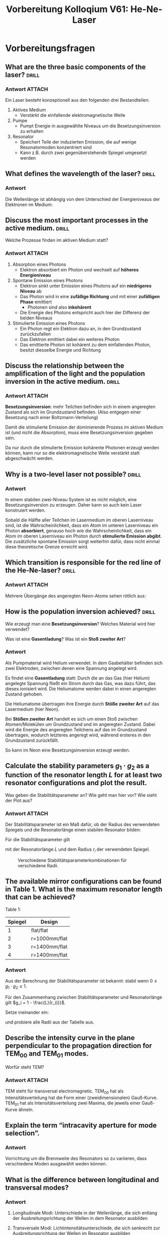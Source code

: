 #+title: Vorbereitung Kolloqium V61: He-Ne-Laser
#+startup: inlineimages latexpreview

* Vorbereitungsfragen

** What are the three basic components of the laser? :drill:

*** Antwort :ATTACH:
:PROPERTIES:
:ID:       7376a453-670c-4f78-86a3-2eca276c33f8
:END:

Ein Laser besteht konzeptionell aus den folgenden drei Bestandteilen:
1. Aktives Medium
   + Verstärkt die einfallende elektromagnetische Welle
2. Pumpe
   + Pumpt Energie in ausgewählte Niveaus um die Besetzungsinversion zu erhalten
3. Resonator
   + Speichert Teile der induzierten Emission, die auf wenige Resonatormoden konzentriert sind
   + Kann z.B. durch zwei gegenüberstehende Spiegel umgesetzt werden

#+attr_html: :width 400px
[[attachment:_20231016_205423Bildschirmfoto vom 2023-10-16 20-53-30.png]]



** What defines the wavelength of the laser? :drill:

*** Antwort

Die Wellenlänge ist abhängig von dem Unterschied der Energieniveaus der Elektronen im Medium:

\begin{equation*}
   \nu = \frac{E_{k}-E_{i}}{h}.
\end{equation*}

** Discuss the most important processes in the active medium. :drill:

Welche Prozesse finden im aktiven Medium statt?

*** Antwort :ATTACH:
:PROPERTIES:
:ID:       441ac2c6-9f39-446e-a80e-403a21bd4138
:END:

1. Absorption eines Photons
   + Elektron absorbiert ein Photon und wechselt auf *höheres Energieniveau*

2. Spontane Emission eines Photons
   + Elektron sinkt unter Emission eines Photons auf ein *niedrigeres Niveau* ab
   + Das Photon wird in eine *zufällige Richtung* und mit einer *zufälligen Phase* emittiert
     + Photonen sind also *inkohärent*
   + Die Energie des Photons entspricht auch hier der Differenz der beiden Niveaus

3. Stimulierte Emission eines Photons
   + Ein Photon regt ein Elektron dazu an, in den Grundzustand zurückzufallen
   + Das Elektron emittiert dabei ein weiteres Photon
   + Das emittierte Photon ist kohärent zu dem einfallenden Photon, besitzt diesselbe Energie und Richtung

#+attr_html: :width 400px
[[attachment:_20231016_205659Bildschirmfoto vom 2023-10-16 20-56-47.png]]


** Discuss the relationship between the amplification of the light and the population inversion in the active medium. :drill:

*** Antwort :ATTACH:
:PROPERTIES:
:ID:       9d0913c5-12c7-46c9-8958-351771fdf34b
:END:

*Besetzungsinversion*: mehr Teilchen befinden sich in einem angeregten Zustand als sich im Grundzustand befinden. (Also entgegen einer Besetzung
nach einer Boltzmann-Verteilung)

#+attr_html: :width 400px
[[attachment:_20231016_205607Bildschirmfoto vom 2023-10-16 20-55-29.png]]

Damit die stimulierte Emission der dominierende Prozess im aktiven Medium ist (und nicht die Absorption), muss eine Besetzungsinversion
gegeben sein.

Da nur durch die stimulierte Emission kohärente Photonen erzeugt werden können, kann nur so die elektromagnetische Welle
verstärkt statt abgeschwächt werden.

** Why is a two-level laser not possible? :drill:

*** Antwort

In einem stabilen zwei-Niveau System ist es nicht möglich, eine Besetzungsinversion zu erzeugen. Daher kann so auch kein Laser konstruiert werden.

Sobald die Hälfte aller Teilchen im Lasermedium im oberen Laserniveau sind, ist die Wahrscheinlichkeit, dass ein Atom im unteren Laserniveau
ein Photon *absorbiert*, genauso hoch wie die Wahrscheinlichkeit, dass ein Atom im oberen Laserniveau ein Photon durch *stimulierte Emission abgibt*.
Die zusätzliche spontane Emission sorgt weiterhin dafür, dass nicht einmal diese theoretische Grenze erreicht wird.

** Which transition is responsible for the red line of the He-Ne-laser? :drill:

*** Antwort :ATTACH:
:PROPERTIES:
:ID:       1f64acdb-dfc6-47ec-95f3-9c9c78371280
:END:

Mehrere Übergänge des angeregten Neon-Atoms sehen rötlich aus:

#+attr_html: :width 400px
[[attachment:_20231016_212537Bildschirmfoto vom 2023-10-16 21-24-54.png]]

** How is the population inversion achieved? :drill:

Wie erzeugt man eine *Besetzungsinversion*? Welches Material wird hier verwendet?

Was ist eine *Gasentladung*? Was ist ein *Stoß zweiter Art*?

*** Antwort

Als Pumpmaterial wird Helium verwendet. In dem Gasbehälter befinden sich zwei Elektroden, zwischen denen eine
Spannung angelegt wird.

Es findet eine *Gasentladung* statt:
Durch die an das Gas (hier Helium) angelegte Spannung fließt ein Strom durch das Gas, was dazu führt,
das dieses ionisiert wird. Die Heliumatome werden dabei in einen angeregten Zustand gehoben.

Die Heliumatome übertragen ihre Energie durch *Stöße zweiter Art* auf das Lasermedium (hier Neon).

Bei *Stößen zweiter Art* handelt es sich um einen Stoß zwischen Atomen/Molekülen um Grundzustand und im
angeregten Zustand. Dabei wird die Energie des angeregten Teilchens auf das im Grundzustand übertragen,
wodurch letzteres angeregt wird, während ersteres in den Grundzustand zurückfällt.

So kann im Neon eine Besetzungsinversion erzeugt werden.

** Calculate the stability parameters $g_1 \cdot g_2$ as a function of the resonator length $L$ for at least two resonator  configurations and plot the result.

Was geben die Stabilitätsparameter an? Wie geht man hier vor? Wie sieht der Plot aus?

*** Antwort :ATTACH:
:PROPERTIES:
:ID:       f6794223-f6d4-42d2-8378-4a1fa8367bd6
:END:

Der Stabilitätsparameter ist ein Maß dafür, ob der Radius des verwendeten Spiegels und die Resonatorlänge
einen stabilen Resonator bilden:

#+attr_html: :width 400px
[[attachment:_20231018_125652resonator.png]]


Für die Stabilitätsparameter gilt

\begin{equation*}
   g_{i} = 1 - \frac{L}{r_{i}}
\end{equation*}

mit der Resonatorlänge $L$ und dem Radius $r_i$ der verwendeten Spiegel.

#+caption: Verschiedene Stabilitätsparameterkombinationen für verschiedene Radii.
#+attr_html: :width 400px
[[attachment:_20231018_125952Bildschirmfoto 2023-10-18 um 12.59.41.png]]

** The available mirror configurations can be found in Table 1. What is the maximum resonator length that can be achieved?

Table 1:
| Spiegel | Design        |
|---------+---------------|
|       1 | flat/flat     |
|       2 | r=1000mm/flat |
|       3 | r=1400mm/flat |
|       4 | r=1400mm/flat |


*** Antwort

Aus der Berechnung der Stabilitätsparameter ist bekannt: stabil wenn $0 \leq g_1 \cdot g_2 \leq 1$.

Für den Zusammenhang zwischen Stabilitätsparameter und Resonatorlänge gilt $g_i = 1 - \frac{L}{r_{i}}$.

Setze ineinander ein:

\begin{equation*}
   0 \leq (1 - \frac{L}{r_{1}})\cdot (1 - \frac{L}{r_{2}}) \leq 1
\end{equation*}

und probiere alle Radii aus der Tabelle aus.

** Describe the intensity curve in the plane perpendicular to the propagation direction for $\text{TEM}_{00}$ and  $\text{TEM}_{01}$ modes.

Worfür steht TEM?

*** Antwort :ATTACH:
:PROPERTIES:
:ID:       909dd7e9-8a90-41a1-bc95-c2b0eda6cc5c
:END:

TEM steht für transversal electromagnetic. $\text{TEM}_{00}$ hat als Intensitätsverteilung hat die Form einer
(zweidimensionalen) Gauß-Kurve. $\text{TEM}_01$ hat als Intensitätsverteilung zwei Maxima, die jeweils einer
Gauß-Kurve ähneln.

#+attr_html: :width 400px
[[attachment:_20231018_162943Laguerre-gaussian.png]]


** Explain the term “intracavity aperture for mode selection”.

*** Antwort

Vorrichtung um die Brennweite des Resonators so zu variieren, dass verschiedene Moden
ausgewählt weden können.

** What is the difference between longitudinal and transversal modes?

*** Antwort

1. Longitudinale Modi: Unterschiede in der Wellenlänge, die sich entlang der Ausbreitungsrichtung der Wellen in
   dem Resonator ausbilden

2. Transversale Modi: Lichtintensitätsunterschiede, die sich senkrecht zur Ausbreitungsrichtung der Wellen im
   Resonator ausbilden

** Describe the broadenning of the optical transition in gas due to the Doppler effect. :drill:

*** Antwort

Dadurch, dass die Gas-Atome thermische Energie besitzen, bewegen sie sich. Durch diese Bewegung tritt der
Doppler-Effekt auf, der das Spektrum ausschmiert.

** How large is the spectral broadening for the optical transition in Neon gas at room temperature? :drill:

*** Antwort

Für die Frequenzänderung augrund des Doppler-Effekts gilt nach dem Demtröder die Formel

\begin{equation*}
   \delta f_{D} = \frac{f_{0}}{c} \cdot \sqrt{\frac{8 k_{B} T \log(2)}{m}}.
\end{equation*}

Mit einer Raumtemperatur von $T = 19° \text{C} = 292.2 K$ und eines Atomgewichtes des Neongases
$m = 3.3509 \cdot 10^{-26} \text{kg}$ ergibt sich ein Verbreiterungsfaktor von

\begin{equation*}
   \delta f_{D} = \frac{f_{0}}{c} \cdot 2.7254 \cdot 10^{-6}.
\end{equation*}

** Describe the mode spectrum (frequency spectrum) for the laser with typical resonator length L = 1.5m. :drill:

*** Antwort

Für den theoretischen Anstand zweier Moden gilt

\begin{equation*}
   \Delta f = \frac{c}{2L}.
\end{equation*}

Ein kurzer Resonator lässt daher weniger Moden zu als ein längerer.

Für $L=1.5 \text{m}$ ergibt sich

\begin{equation*}
   \Delta f = \frac{c}{2*1.5 \text{m}} = 9.993 \times 10^{7} \frac{1}{\text{s}} = 99.93 \text{MHz}.
\end{equation*}

Resonante Moden sollten also bei vielfachen von $\Delta f$ gefunden werden können.

** How does mode selection work with the help of a Fabry-Perot etalon? :drill:

*** Antwort

Ohne das Interferometer befindet sich der He-Ne-Laser im Multimoden-Betrieb; mehrere
longitudinale Moden überlagern sich gegenseitig. Diese führen zu Schwebungen in der zeitlichen Abhängigkeit der Intensität.

Das Fabry-Perot Interferometer kann verwendet werden, um spezielle Moden auszuwählen und nur für diese eine Resonanz
zuzulassen.

** The laser under investigation is equipped with Brewster windows fitted to the end of the laser tubes. What is the role of the Brewster windows? What is the resulting polarisation of the laser? :drill:

*** Antwort

Mit den Brewster-Fenstern kann die Polarisation des Laserstrahls kontrolliert werden. Die Fenster werden so ausgerichtet,
dass der reflektierte (und damit herausgefilterte) Strahl vollständig s-polarisert (senkrecht) und der transmittierte
Anteil vollständig p-polarisiert (parallel) ist.

So ist der Laserstrahl letztlich parallel polarisiert.

* Versuchsaufbau und Durchführung

** Aufbau :drill:

Wie sieht der grobe Versuchsaufbau aus?

*** Antwort :ATTACH:
:PROPERTIES:
:ID:       a84f260c-d260-4bec-a283-52ac73a1cd65
:END:

#+attr_html: :width 500px
[[attachment:_20231020_133818Bildschirmfoto 2023-10-20 um 13.38.12.png]]

Bestandteile:
1. Laserrohr (mit Gasgemisch gefüllt)
2. Brewsterfenster an den Enden des Laserrohrs
3. Resonatorspiegel auf jeder Seite des Laserrohrs
4. Justierlaser und Blende auf der rechten Seite des Lasers
5. Auf der anderen Seite: Photodiode zur Messung der Intensität des Lasers

Alle Bauteile fußen auf einer optischen Bank.

** Justage :drill:

Wie muss der Versuchsaufbau justiert werden, um mit dem Versuch beginnen zu können?

*** Antwort

Zur Justierung des He-Ne Lasers wird der grüne Justierlaser verwendet. Vor diesem befindet sich eine Lochblende,
auf dem ein Fadenkreuz aufgezeichnet ist.
Die beiden Resonatorspiegel werden so positioniert, dass der von ihnen reflektierte Strahl des Justierlasers
präzise auf das Fadenkreuz fällt.
Wenn die Spiegel richtig eingestellt sind, beginnt der He-Ne Laser zu leuchten und der Justierlaser kann
abgeschaltet werden.

** Messprozess :drill:

Welche Eigenschaften des Lasers werden in diesem Versuch gemessen?

*** Antwort

1. Messung der Wellenlänge des Lasers
2. Polarisation des Lasers
3. Überprüfung der Stabilitätsbedingung und Messung sovieler Moden wie möglich

** Brewster-Fenster :drill:

Was ist ein Brewster-Fenster?

*** Antwort :ATTACH:
:PROPERTIES:
:ID:       9fe35369-889b-4f79-a864-79c3f0faf52c
:END:

#+attr_html: :width 400px
[[attachment:_20231020_140216Brewster-polarizer-de.svg.png]]
